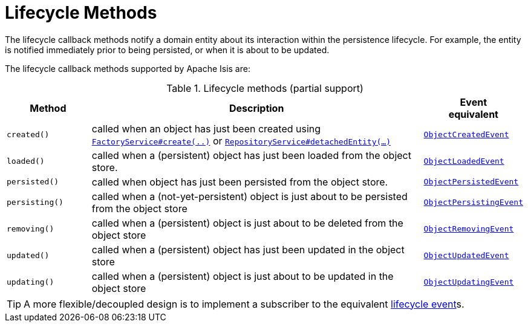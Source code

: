 = Lifecycle Methods

:Notice: Licensed to the Apache Software Foundation (ASF) under one or more contributor license agreements. See the NOTICE file distributed with this work for additional information regarding copyright ownership. The ASF licenses this file to you under the Apache License, Version 2.0 (the "License"); you may not use this file except in compliance with the License. You may obtain a copy of the License at. http://www.apache.org/licenses/LICENSE-2.0 . Unless required by applicable law or agreed to in writing, software distributed under the License is distributed on an "AS IS" BASIS, WITHOUT WARRANTIES OR  CONDITIONS OF ANY KIND, either express or implied. See the License for the specific language governing permissions and limitations under the License.
:page-partial:



The lifecycle callback methods notify a domain entity about its interaction within the persistence lifecycle.
For example, the entity is notified immediately prior to being persisted, or when it is about to be updated.

The lifecycle callback methods supported by Apache Isis are:

.Lifecycle methods (partial support)
[cols="1m,4a,1m", options="header"]
|===

|Method
|Description
|Event +
equivalent

|created()
|called when an object has just been created using xref:system:generated:index/applib/services/factory/FactoryService.adoc[`FactoryService#create(..)`] or xref:system:generated:index/applib/services/repository/RepositoryService.adoc[`RepositoryService#detachedEntity(...)`]
|xref:applib-classes:events.adoc#ObjectCreatedEvent[ObjectCreatedEvent]

|loaded()
|called when a (persistent) object has just been loaded from the object store.
|xref:applib-classes:events.adoc#ObjectLoadedEvent[ObjectLoadedEvent]

|persisted()
|called when object has just been persisted from the object store.
|xref:applib-classes:events.adoc#ObjectPersistedEvent[ObjectPersistedEvent]

|persisting()
|called when a (not-yet-persistent) object is just about to be persisted from the object store
|xref:applib-classes:events.adoc#ObjectPersistingEvent[ObjectPersistingEvent]

|removing()
|called when a (persistent) object is just about to be deleted from the object store
|xref:applib-classes:events.adoc#ObjectRemovingEvent[ObjectRemovingEvent]

|updated()
|called when a (persistent) object has just been updated in the object store
|xref:applib-classes:events.adoc#ObjectUpdatedEvent[ObjectUpdatedEvent]

|updating()
|called when a (persistent) object is just about to be updated in the object store
|xref:applib-classes:events.adoc#ObjectUpdatingEvent[ObjectUpdatingEvent]

|===

[TIP]
====
A more flexible/decoupled design is to implement a subscriber to the equivalent xref:applib-classes:about.adoc#lifecycle-events[lifecycle event]s.
====

